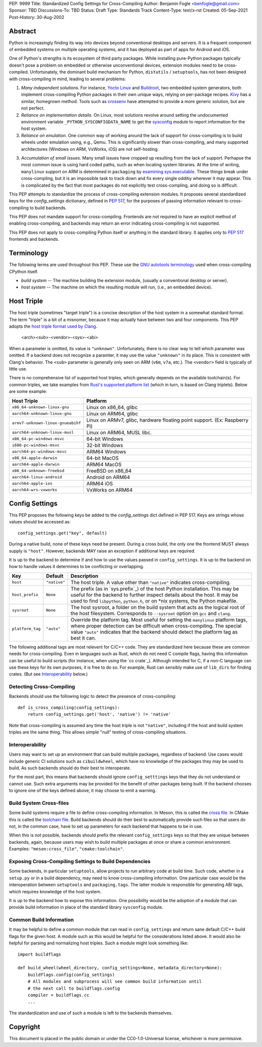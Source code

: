 PEP: 9999
Title: Standardized Config Settings for Cross-Compiling
Author: Benjamin Fogle <benfogle@gmail.com>
Sponsor: TBD
Discussions-To: TBD
Status: Draft
Type: Standards Track
Content-Type: text/x-rst
Created: 05-Sep-2021
Post-History: 30-Aug-2002


Abstract
========

Python is increasingly finding its way into devices beyond conventional
desktops and servers. It is a frequent component of embedded systems on
multiple operating systems, and it has deployed as part of apps for Android and
iOS.

One of Python's strengths is its ecosystem of third party packages. While
installing pure-Python packages typically doesn't pose a problem on embedded or
otherwise unconventional devices, extension modules need to be cross-compiled.
Unfortunately, the dominant build mechanism for Python, ``distutils`` /
``setuptools``, has not been designed with cross-compiling in mind, leading to
several problems:

1. *Many independent solutions*. For instance, `Yocto Linux`_ and `Buildroot`_,
   two embedded system generators, both implement cross-compiling Python
   packages in their own unique ways, relying on per-package recipes. `Kivy`_
   has a similar, homegrown method. Tools such as `crossenv`_ have attempted to
   provide a more generic solution, but are not perfect.

2. *Reliance on implementation details*. On Linux, most solutions revolve
   around setting the undocumented environment variable
   ``_PYTHON_SYSCONFIGDATA_NAME`` to get the `sysconfig`_ module to report
   information for the host system.

3. *Reliance on emulation*. One common way of working around the lack of
   support for cross-compiling is to build wheels under emulation using, e.g.,
   Qemu. This is significantly slower than cross-compiling, and many supported
   architectures (Windows on ARM, VxWorks, iOS) are not self-hosting.

3. *Accumulation of small issues*. Many small issues have cropped up resulting
   from the lack of support. Perhapse the most common issue is using hard coded
   paths, such as when locating system libraries. At the time of writing,
   ``manylinux`` support on ARM is determined in ``packaging`` by `examining
   sys.executable`_. These things break under cross-compling, but it is an
   impossible task to track down and fix every single odditiy wherever it may
   appear. This is complicated by the fact that most packages do not explicitly
   test cross-compling, and doing so is difficult.

This PEP attempts to standardize the process of cross-compiling extension
modules. It proposes several standardized keys for the `config_settings`
dictionary, defined in :pep:`517`, for the purposes of passing information
relevant to cross-compiling to build backends.

This PEP does not mandate support for cross-compiling. Frontends are not
required to have an explicit method of enabling cross-compiling, and backends
may return an error indicating cross-compiling is not supported.

This PEP does not apply to cross-compiling Python itself or anything in the
standard library. It applies only to :pep:`517` frontends and backends.

.. _Yocto Linux: https://www.yoctoproject.org/
.. _Buildroot: https://buildroot.org/
.. _Kivy: https://kivy.org/
.. _crossenv: https://github.com/benfogle/crossenv
.. _sysconfig: https://docs.python.org/3/library/sysconfig.html
.. _examining sys.executable: https://github.com/pypa/packaging/blob/21.0/packaging/_manylinux.py#L76


Terminology
===========

The following terms are used throughout this PEP. These use the `GNU autotools
terminology`_ used when cross-compiling CPython itself.

* *build system* -- The machine building the extension module, (usually a conventional
  desktop or server).
* *host system* -- The machine on which the resulting module will run, (i.e., an
  embedded device).

.. _GNU autotools terminology: https://www.gnu.org/savannah-checkouts/gnu/autoconf/manual/autoconf-2.70/html_node/Specifying-Target-Triplets.html

Host Triple
===========

The host triple (sometimes "target triple") is a concise description of the
host system in a somewhat standard format. The term "triple" is a bit of a
misnomer, because it may actually have between two and four components. This
PEP adopts the `host triple format used by Clang`_.

    <arch><sub>-<vendor>-<sys>-<abi>

When a parameter is omitted, its value is ``"unknown"``. Unfortunately, there
is no clear way to tell which parameter was omitted. If a backend does not
recognize a paramter, it may use the value ``"unknown"`` in its place. This is
consistent with Clang's behavior. The ``<sub>`` parameter is generally only
seen on ARM (``v6m``, ``v7a``, etc.). The ``<vendor>`` field is typically of
little use.

There is no comprehensive list of supported host triples, which generally
depends on the available toolchain(s). For common triples, we take examples
from `Rust's supported platform list`_ (which in turn, is based on Clang
triplets).  Below are some example:

====================================== =======================================
Host Triple                            Platform
====================================== =======================================
``x86_64-unknown-linux-gnu``           Linux on x86_64, glibc
``aarch64-unknown-linux-gnu``          Linux on ARM64, glibc
``armv7-unknown-linux-gnueabihf``      Linux on ARMv7, glibc, hardware floating
                                       point support. (Ex: Raspberry Pi)
``aarch64-unknown-linux-musl``         Linux on ARM64, MUSL libc.
``x86_64-pc-windows-msvc``             64-bit Windows
``i686-pc-windows-msvc``               32-bit Windows
``aarch64-pc-windows-msvc``            ARM64 Windows
``x86_64-apple-darwin``                64-bit MacOS
``aarch64-apple-darwin``               ARM64 MacOS
``x86_64-unknown-freebsd``             FreeBSD on x86_64
``aarch64-linux-android``              Android on ARM64
``aarch64-apple-ios``                  ARM64 iOS
``aarch64-wrs-vxworks``                VxWorks on ARM64
====================================== =======================================

.. _host triple format used by Clang: https://clang.llvm.org/docs/CrossCompilation.html#target-triple
.. _Rust's supported platform list: https://doc.rust-lang.org/nightly/rustc/platform-support.html


Config Settings
===============

This PEP proposes the following keys be added to the `config_settings` dict
defined in PEP 517. Keys are strings whose values should be accessed as::

    config_settings.get("key", default)

During a native build, none of these keys need be present. During a cross
build, the only one the frontend MUST always supply is ``"host"``. However,
backends MAY raise an exception if additional keys are required.

It is up to the backend to determine if and how to use the values passed in
``config_settings``. It is up to the backend on how to handle values it
determines to be conflicting or overlapping.

================ =============== ==============================================
Key              Default         Description
================ =============== ==============================================
``host``         ``"native"``    The host triple. A value other than
                                 ``"native"`` indicates cross-compiling.
``host_prefix``  ``None``        The prefix (as in `sys.prefix`_) of the host
                                 Python installation. This may be useful for
                                 the backend to further inspect details about
                                 the host. It may be used to find
                                 ``libpython``, ``python.h``, or on \*nix
                                 systems, the Python makefile.
``sysroot``      ``None``        The host sysroot, a folder on the build system
                                 that acts as the logical root of the host
                                 filesystem. Corresponds to ``--sysroot``
                                 option on ``gcc`` and ``clang``.
``platform_tag`` ``"auto"``      Override the platform tag. Most useful for
                                 setting the ``manylinux`` platform tags, where
                                 proper detection can be difficult when
                                 cross-compiling. The special value ``"auto"``
                                 indicates that the backend should detect the
                                 platform tag as best it can.
================ =============== ==============================================

The following additional tags are most relevent for C/C++ code. They are
standardized here because these are common needs for cross-compiling. Even in
languages such as Rust, which do not need C compile flags, having this
information can be useful to build scripts (for instance, when using the `cc
crate`_).  Although intended for C, if a non-C language can use these keys for
its own purposes, it is free to do so. For example, Rust can sensibly make use
of ``lib_dirs`` for finding crates. (But see `Interoperability`_ below.)

================ =============== ==============================================
Key              Default         Description
================ =============== ==============================================
``include_dirs`` ``[]``          A list of directories to add to the include
                                 search path.
``lib_dirs``     ``[]``          A list of directories to add to the library
                                 search path.
``cc``           ``None``        A list of strings overriding the default C
                                 compiler for the given host. Example:
                                 ``["x86_64-linux-gnu-gcc", "-pthread"]``
``c++``          ``None``        A list of strings overriding the default C++
                                 compiler for the given host. Example:
                                 ``["x86_64-linux-gnu-g++", "-pthread"]``
``cflags``       ``[]``          A list of flags to pass when compiling C code.
                                 These flags should already be split according
                                 to the system's shell quoting rules.
``cxxflags``     ``[]``          A list of flags to pass when compiling C++
                                 code.  These flags should already be split
                                 according to the system's shell quoting rules.
``ldflags``      ``[]``          A list of flags to pass when linking.
                                 These flags should already be split according
                                 to the system's shell quoting rules.

.. _sys.prefix: https://docs.python.org/3/library/sys.html#sys.prefix
.. _cc crate: https://crates.io/crates/cc

Recommendations for Build Backends
==================================

Detecting Cross-Compiling
-------------------------

Backends should use the following logic to detect the presence of cross-compiling::

    def is_cross_compiling(config_settings):
        return config_settings.get('host', 'native') != 'native'

Note that cross-compiling is assumed any time the host triple is not
``"native"``, including if the host and build system triples are the same
thing. This allows simple "null" testing of cross-compiling situations.

Interoperability
----------------

Users may want to set up an environment that can build multiple packages,
regardless of backend. Use cases would include generic CI solutions such as
``cibuildwheel``, which have no knowledge of the packages they may be used to build.
As such backends should do their best to interoperate.

For the most part, this means that backends should ignore ``config_setttings``
keys that they do not understand or cannot use. Such extra arguments may be
provided for the benefit of other packages being built. If the backend chooses
to ignore one of the keys defined above, it may choose to emit a warning.

Build System Cross-files
------------------------

Some build systems require a file to define cross-compiling information. In
Meson, this is called the `cross file`_. In CMake this is called the `toolchain
file`_. Build backends should do their best to automatically provide such files
so that users do not, in the common case, have to set up parameters for each
backend that happens to be in use.

When this is not possible, backends should prefix the relevant
``config_settings`` keys so that they are unique between backends, again,
because users may wish to build multiple packages at once or share a common
environment. Examples: ``"meson:cross_file"``, ``"cmake:toolchain"``.

.. _cross file: https://mesonbuild.com/Cross-compilation.html
.. _toolchain file: https://cmake.org/cmake/help/latest/manual/cmake-toolchains.7.html#cross-compiling

Exposing Cross-Compiling Settings to Build Dependencies
-------------------------------------------------------

Some backends, in particular ``setuptools``, allow projects to run arbitrary
code at build time. Such code, whether in a ``setup.py`` or in a build
dependency, may need to know cross-compiling information. One particular case
would be the interoperation between ``setuptools`` and ``packaging.tags``. The
latter module is responsible for generating ABI tags, which requires knowledge
of the host system.

It is up to the backend how to expose this information. One possibility would
be the adoption of a module that can provide build information in place of the
standard library ``sysconfig`` module.


Common Build Information
------------------------

It may be helpful to define a common module that can read in
``config_settings`` and return sane default C/C++ build flags for the given
host. A module such as this would be helpful for the considerations listed
above. It would also be helpful for parsing and normalizing host triples. Such
a module might look something like::

    import buildflags

    def build_wheel(wheel_directory, config_settings=None, metadata_directory=None):
        buildflags.config(config_settings)
        # All modules and subprocess will see common build information until
        # the next call to buildflags.config
        compiler = buildflags.cc
        ...

The standardization and use of such a module is left to the backends themselves.


Copyright
=========

This document is placed in the public domain or under the
CC0-1.0-Universal license, whichever is more permissive.



..
   Local Variables:
   mode: indented-text
   indent-tabs-mode: nil
   sentence-end-double-space: t
   fill-column: 70
   coding: utf-8
   End:
